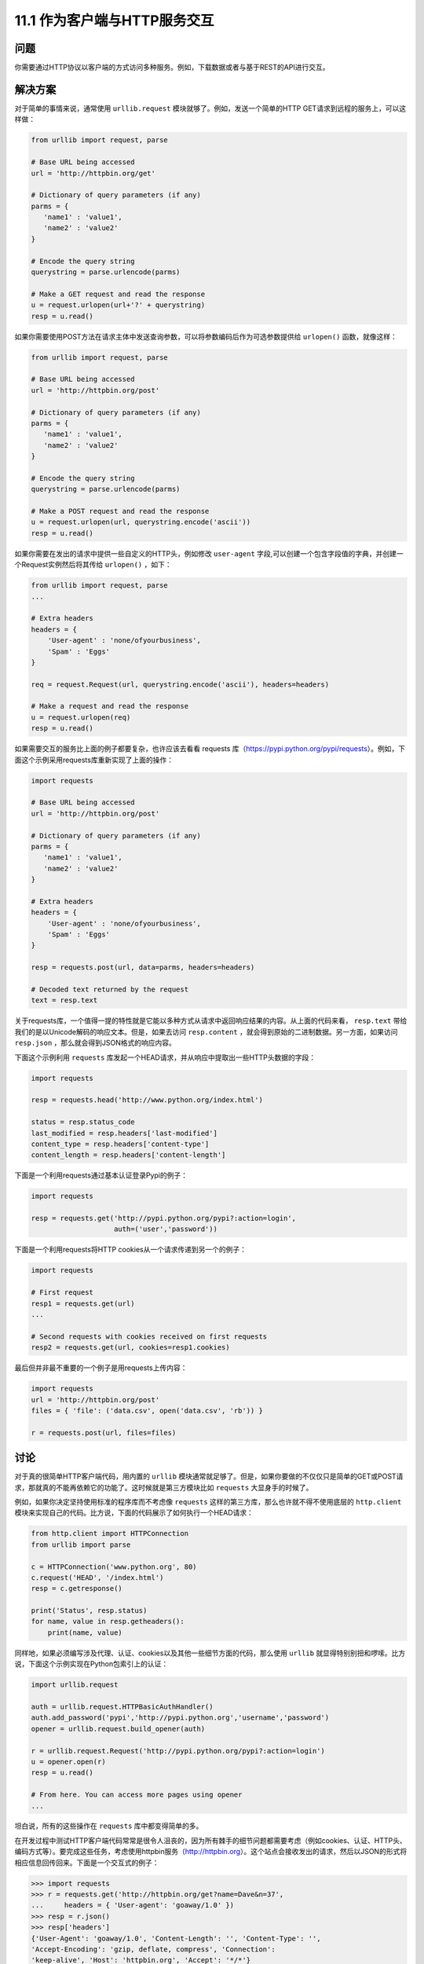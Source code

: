 ============================
11.1 作为客户端与HTTP服务交互
============================

----------
问题
----------
你需要通过HTTP协议以客户端的方式访问多种服务。例如，下载数据或者与基于REST的API进行交互。

----------
解决方案
----------
对于简单的事情来说，通常使用 ``urllib.request`` 模块就够了。例如，发送一个简单的HTTP GET请求到远程的服务上，可以这样做：

.. code-block:: python

    from urllib import request, parse

    # Base URL being accessed
    url = 'http://httpbin.org/get'

    # Dictionary of query parameters (if any)
    parms = {
       'name1' : 'value1',
       'name2' : 'value2'
    }

    # Encode the query string
    querystring = parse.urlencode(parms)

    # Make a GET request and read the response
    u = request.urlopen(url+'?' + querystring)
    resp = u.read()

如果你需要使用POST方法在请求主体中发送查询参数，可以将参数编码后作为可选参数提供给 ``urlopen()`` 函数，就像这样：

.. code-block:: python

    from urllib import request, parse

    # Base URL being accessed
    url = 'http://httpbin.org/post'

    # Dictionary of query parameters (if any)
    parms = {
       'name1' : 'value1',
       'name2' : 'value2'
    }

    # Encode the query string
    querystring = parse.urlencode(parms)

    # Make a POST request and read the response
    u = request.urlopen(url, querystring.encode('ascii'))
    resp = u.read()

如果你需要在发出的请求中提供一些自定义的HTTP头，例如修改 ``user-agent`` 字段,可以创建一个包含字段值的字典，并创建一个Request实例然后将其传给 ``urlopen()`` ，如下：

.. code-block:: python

    from urllib import request, parse
    ...

    # Extra headers
    headers = {
        'User-agent' : 'none/ofyourbusiness',
        'Spam' : 'Eggs'
    }

    req = request.Request(url, querystring.encode('ascii'), headers=headers)

    # Make a request and read the response
    u = request.urlopen(req)
    resp = u.read()

如果需要交互的服务比上面的例子都要复杂，也许应该去看看 requests 库（https://pypi.python.org/pypi/requests）。例如，下面这个示例采用requests库重新实现了上面的操作：

.. code-block:: python

    import requests

    # Base URL being accessed
    url = 'http://httpbin.org/post'

    # Dictionary of query parameters (if any)
    parms = {
       'name1' : 'value1',
       'name2' : 'value2'
    }

    # Extra headers
    headers = {
        'User-agent' : 'none/ofyourbusiness',
        'Spam' : 'Eggs'
    }

    resp = requests.post(url, data=parms, headers=headers)

    # Decoded text returned by the request
    text = resp.text

关于requests库，一个值得一提的特性就是它能以多种方式从请求中返回响应结果的内容。从上面的代码来看， ``resp.text`` 带给我们的是以Unicode解码的响应文本。但是，如果去访问 ``resp.content`` ，就会得到原始的二进制数据。另一方面，如果访问 ``resp.json`` ，那么就会得到JSON格式的响应内容。

下面这个示例利用 ``requests`` 库发起一个HEAD请求，并从响应中提取出一些HTTP头数据的字段：

.. code-block:: python

    import requests

    resp = requests.head('http://www.python.org/index.html')

    status = resp.status_code
    last_modified = resp.headers['last-modified']
    content_type = resp.headers['content-type']
    content_length = resp.headers['content-length']

下面是一个利用requests通过基本认证登录Pypi的例子：

.. code-block:: python

    import requests

    resp = requests.get('http://pypi.python.org/pypi?:action=login',
                        auth=('user','password'))

下面是一个利用requests将HTTP cookies从一个请求传递到另一个的例子：

.. code-block:: python

    import requests

    # First request
    resp1 = requests.get(url)
    ...

    # Second requests with cookies received on first requests
    resp2 = requests.get(url, cookies=resp1.cookies)

最后但并非最不重要的一个例子是用requests上传内容：

.. code-block:: python

    import requests
    url = 'http://httpbin.org/post'
    files = { 'file': ('data.csv', open('data.csv', 'rb')) }

    r = requests.post(url, files=files)


----------
讨论
----------
对于真的很简单HTTP客户端代码，用内置的 ``urllib`` 模块通常就足够了。但是，如果你要做的不仅仅只是简单的GET或POST请求，那就真的不能再依赖它的功能了。这时候就是第三方模块比如 ``requests`` 大显身手的时候了。

例如，如果你决定坚持使用标准的程序库而不考虑像 ``requests`` 这样的第三方库，那么也许就不得不使用底层的 ``http.client`` 模块来实现自己的代码。比方说，下面的代码展示了如何执行一个HEAD请求：

.. code-block:: python

    from http.client import HTTPConnection
    from urllib import parse

    c = HTTPConnection('www.python.org', 80)
    c.request('HEAD', '/index.html')
    resp = c.getresponse()

    print('Status', resp.status)
    for name, value in resp.getheaders():
        print(name, value)


同样地，如果必须编写涉及代理、认证、cookies以及其他一些细节方面的代码，那么使用 ``urllib`` 就显得特别别扭和啰嗦。比方说，下面这个示例实现在Python包索引上的认证：

.. code-block:: python

    import urllib.request

    auth = urllib.request.HTTPBasicAuthHandler()
    auth.add_password('pypi','http://pypi.python.org','username','password')
    opener = urllib.request.build_opener(auth)

    r = urllib.request.Request('http://pypi.python.org/pypi?:action=login')
    u = opener.open(r)
    resp = u.read()

    # From here. You can access more pages using opener
    ...

坦白说，所有的这些操作在 ``requests`` 库中都变得简单的多。

在开发过程中测试HTTP客户端代码常常是很令人沮丧的，因为所有棘手的细节问题都需要考虑（例如cookies、认证、HTTP头、编码方式等）。要完成这些任务，考虑使用httpbin服务（http://httpbin.org）。这个站点会接收发出的请求，然后以JSON的形式将相应信息回传回来。下面是一个交互式的例子：

.. code-block:: python

    >>> import requests
    >>> r = requests.get('http://httpbin.org/get?name=Dave&n=37',
    ...     headers = { 'User-agent': 'goaway/1.0' })
    >>> resp = r.json()
    >>> resp['headers']
    {'User-Agent': 'goaway/1.0', 'Content-Length': '', 'Content-Type': '',
    'Accept-Encoding': 'gzip, deflate, compress', 'Connection':
    'keep-alive', 'Host': 'httpbin.org', 'Accept': '*/*'}
    >>> resp['args']
    {'name': 'Dave', 'n': '37'}
    >>>

在要同一个真正的站点进行交互前，先在 httpbin.org 这样的网站上做实验常常是可取的办法。尤其是当我们面对3次登录失败就会关闭账户这样的风险时尤为有用（不要尝试自己编写HTTP认证客户端来登录你的银行账户）。

尽管本节没有涉及， ``request`` 库还对许多高级的HTTP客户端协议提供了支持，比如OAuth。 ``requests`` 模块的文档（http://docs.python-requests.org)质量很高（坦白说比在这短短的一节的篇幅中所提供的任何信息都好），可以参考文档以获得更多地信息。
